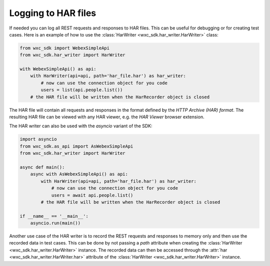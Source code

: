 Logging to HAR files
=====================

If needed you can log all REST requests and responses to HAR files. This can be useful for debugging or for creating
test cases. Here is an example of how to use the :class:`HarWriter <wxc_sdk.har_writer.HarWriter>` class:

.. code-block:: Python

    from wxc_sdk import WebexSimpleApi
    from wxc_sdk.har_writer import HarWriter

    with WebexSimpleApi() as api:
        with HarWriter(api=api, path='har_file.har') as har_writer:
            # now can use the connection object for you code
            users = list(api.people.list())
        # the HAR file will be written when the HarRecorder object is closed


The HAR file will contain all requests and responses in the format defined by the `HTTP Archive (HAR) format`. The
resulting HAR  file can be viewed with any HAR viewer, e.g. the `HAR Viewer` browser extension.

The HAR writer can also be used with the `asyncio` variant of the SDK:

.. code-block:: Python

    import asyncio
    from wxc_sdk.as_api import AsWebexSimpleApi
    from wxc_sdk.har_writer import HarWriter

    async def main():
        async with AsWebexSimpleApi() as api:
            with HarWriter(api=api, path='har_file.har') as har_writer:
                # now can use the connection object for you code
                users = await api.people.list()
            # the HAR file will be written when the HarRecorder object is closed

    if __name__ == '__main__':
        asyncio.run(main())

Another use case of the HAR writer is to record the REST requests and responses to memory only and
then use the recorded data in test cases. This can be done by not passing a `path` attribute when creating the
:class:`HarWriter <wxc_sdk.har_writer.HarWriter>` instance. The recorded data can then be accessed through the
:attr:`har <wxc_sdk.har_writer.HarWriter.har>` attribute of the :class:`HarWriter <wxc_sdk.har_writer.HarWriter>`
instance.